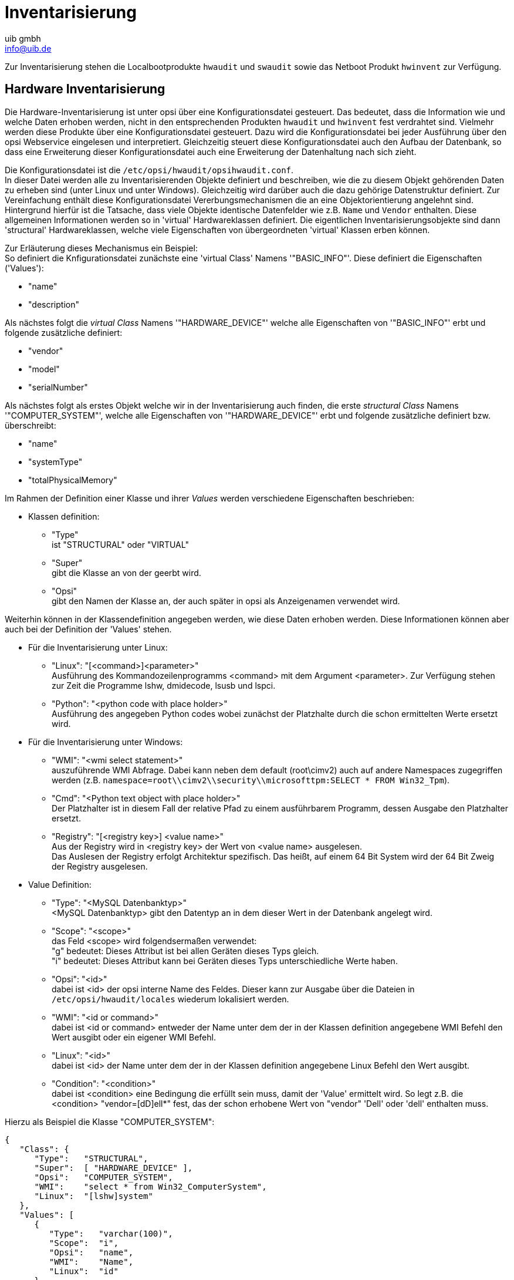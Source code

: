 ////
; Copyright (c) uib gmbh (www.uib.de)
; This documentation is owned by uib
; and published under the german creative commons by-sa license
; see:
; https://creativecommons.org/licenses/by-sa/3.0/de/
; https://creativecommons.org/licenses/by-sa/3.0/de/legalcode
; english:
; https://creativecommons.org/licenses/by-sa/3.0/
; https://creativecommons.org/licenses/by-sa/3.0/legalcode
;
; credits: http://www.opsi.org/credits/
////

:Author:    uib gmbh
:Email:     info@uib.de
:Date:      1.08.2012
:Revision:  4.0.2
:toclevels: 6


ifeval::["{mode}" == "antora"]

endif::[]

[[opsi-manual-inventory]]
= Inventarisierung

Zur Inventarisierung stehen die Localbootprodukte `hwaudit` und `swaudit` sowie das Netboot Produkt `hwinvent` zur Verfügung.

[[opsi-manual-inventory-hard]]
== Hardware Inventarisierung

Die Hardware-Inventarisierung ist unter opsi über eine Konfigurationsdatei gesteuert. Das bedeutet, dass die Information wie und welche Daten erhoben werden, nicht in den entsprechenden Produkten `hwaudit` und `hwinvent` fest verdrahtet sind. Vielmehr werden diese Produkte über eine Konfigurationsdatei gesteuert. Dazu wird die Konfigurationsdatei bei jeder Ausführung über den opsi Webservice eingelesen und interpretiert. Gleichzeitig steuert diese Konfigurationsdatei auch den Aufbau der Datenbank, so dass eine Erweiterung dieser Konfigurationsdatei auch eine Erweiterung der Datenhaltung nach sich zieht.

Die Konfigurationsdatei ist die `/etc/opsi/hwaudit/opsihwaudit.conf`. +
In dieser Datei werden alle zu Inventarisierenden Objekte definiert und beschreiben, wie die zu diesem Objekt gehörenden Daten zu erheben sind (unter Linux und unter Windows). Gleichzeitig wird darüber auch die dazu gehörige Datenstruktur definiert.
Zur Vereinfachung enthält diese Konfigurationsdatei Vererbungsmechanismen die an eine Objektorientierung angelehnt sind. Hintergrund hierfür ist die Tatsache, dass viele Objekte identische Datenfelder wie z.B. `Name` und `Vendor` enthalten. Diese allgemeinen Informationen werden so in 'virtual' Hardwareklassen definiert. Die eigentlichen Inventarisierungsobjekte sind dann 'structural' Hardwareklassen, welche viele Eigenschaften von übergeordneten 'virtual' Klassen erben können.

Zur Erläuterung dieses Mechanismus ein Beispiel: +
So definiert die Knfigurationsdatei zunächste eine 'virtual Class' Namens '"BASIC_INFO"'. Diese definiert die Eigenschaften ('Values'):

* "name"

* "description"

Als nächstes folgt  die _virtual Class_ Namens '"HARDWARE_DEVICE"' welche alle Eigenschaften von '"BASIC_INFO"' erbt und folgende zusätzliche definiert:

* "vendor"

* "model"

* "serialNumber"

Als nächstes folgt als erstes Objekt welche wir in der Inventarisierung auch finden, die erste _structural Class_ Namens '"COMPUTER_SYSTEM"', welche alle Eigenschaften von '"HARDWARE_DEVICE"' erbt und folgende zusätzliche definiert bzw. überschreibt:

* "name"

* "systemType"

* "totalPhysicalMemory"

Im Rahmen der Definition einer Klasse und ihrer _Values_ werden verschiedene Eigenschaften beschrieben:

* Klassen definition: +
**  "Type" +
ist "STRUCTURAL" oder  "VIRTUAL"
** "Super" +
gibt die Klasse an von der geerbt wird.
** "Opsi" +
gibt den Namen der Klasse an, der auch später in opsi als Anzeigenamen verwendet wird.

Weiterhin können in der Klassendefinition angegeben werden, wie diese Daten erhoben werden. Diese Informationen können aber auch bei der Definition der 'Values' stehen.

* Für die Inventarisierung unter Linux:

** "Linux": "[<command>]<parameter>" +
Ausführung des Kommandozeilenprogramms <command> mit dem Argument <parameter>. Zur Verfügung stehen zur Zeit die Programme lshw, dmidecode, lsusb und lspci.

** "Python": "<python code with place holder>" +
Ausführung des angegeben Python codes wobei zunächst der Platzhalte durch die schon ermittelten Werte ersetzt wird.

* Für die Inventarisierung unter Windows:

** "WMI": "<wmi select statement>" +
auszuführende WMI Abfrage. Dabei kann neben dem default (root\cimv2) auch auf andere Namespaces zugegriffen werden (z.B. `namespace=root\\cimv2\\security\\microsofttpm:SELECT * FROM Win32_Tpm`).

** "Cmd": "<Python text object with place holder>" +
Der Platzhalter ist in diesem Fall der relative Pfad zu einem ausführbarem Programm, dessen Ausgabe den Platzhalter ersetzt.

** "Registry": "[<registry key>] <value name>" +
Aus der Registry wird in <registry key> der Wert von <value name> ausgelesen. +
Das Auslesen der Registry erfolgt Architektur spezifisch. Das heißt, auf einem 64 Bit System wird der 64 Bit Zweig der Registry ausgelesen.

* Value Definition:

** "Type": "<MySQL Datenbanktyp>" +
<MySQL Datenbanktyp> gibt den Datentyp an in dem dieser Wert in der Datenbank angelegt wird.

** "Scope": "<scope>" +
das Feld <scope> wird folgendsermaßen verwendet: +
"g" bedeutet: Dieses Attribut ist bei allen Geräten dieses Typs gleich. +
"i" bedeutet: Dieses Attribut kann bei Geräten dieses Typs unterschiedliche Werte haben.

** "Opsi": "<id>" +
dabei ist <id> der opsi interne Name des Feldes. Dieser kann zur Ausgabe über die Dateien in `/etc/opsi/hwaudit/locales` wiederum lokalisiert werden.

** "WMI": "<id or command>" +
dabei ist <id or command> entweder der Name unter dem der in der Klassen definition angegebene WMI Befehl den Wert ausgibt oder ein eigener WMI Befehl.

** "Linux": "<id>" +
dabei ist <id> der Name unter dem der in der Klassen definition angegebene Linux Befehl den Wert ausgibt.

** "Condition": "<condition>" +
dabei ist <condition> eine Bedingung die erfüllt sein muss, damit der 'Value' ermittelt wird. So legt z.B. die <condition> "vendor=[dD]ell*" fest, das der schon erhobene Wert von "vendor" 'Dell' oder 'dell' enthalten muss.

Hierzu als Beispiel die Klasse "COMPUTER_SYSTEM":
[source,shell]
----
{
   "Class": {
      "Type":   "STRUCTURAL",
      "Super":  [ "HARDWARE_DEVICE" ],
      "Opsi":   "COMPUTER_SYSTEM",
      "WMI":    "select * from Win32_ComputerSystem",
      "Linux":  "[lshw]system"
   },
   "Values": [
      {
         "Type":   "varchar(100)",
         "Scope":  "i",
         "Opsi":   "name",
         "WMI":    "Name",
         "Linux":  "id"
      },
      {
         "Type":   "varchar(50)",
         "Scope":  "i",
         "Opsi":   "systemType",
         "WMI":    "SystemType",
         "Linux":  "configuration/chassis"
      },
      {
         "Type":   "bigint",
         "Scope":  "i",
         "Opsi":   "totalPhysicalMemory",
         "WMI":    "TotalPhysicalMemory",
         "Linux":  "core/memory/size",
         "Unit":   "Byte"
      },
      {
         "Type":   "varchar(50)",
         "Scope":  "i",
         "Opsi":   "dellexpresscode",
         "Condition": "vendor=[dD]ell*",
         "Cmd":	"#dellexpresscode\dellexpresscode.exe#.split('=')[1]",
         "Python":  "str(int(#{'COMPUTER_SYSTEM':'serialNumber','CHASSIS':'serialNumber'}#,36))"
      }
   ]
},
----

Besonders interessant ist hier der letzte Value "dellexpresscode": +
Dieser ist nur sinnvoll, wenn es sich auch um einen Dell-Rechner handelt, daher die Condition. +
Unter Windows wird das Kommandozeilen Programm `dellexpresscode.exe` ausgeführt, welches sich von der `hwaudit.exe` aus gesehen im Unterverzeichnis `dellexpresscode\` befindet. Diese produziert eine Ausgabe in der Form: _dellexpresscode=123456789_. Durch den hinter dem Platzhalter befindlichen `.split('=')[1]` wird der Wert hinter dem Gleichheitszeichen verwendet. +
Unter Linux wird geprüft in welchem Element ('COMPUTER_SYSTEM' oder 'CHASSIS') bei 'serialNumber' ein Wert gefunden wurde, und dieser dann zur Berechung des Dell expresscodes verwendet.

Die Opsi-Namen der Values werden über die Dateien `/etc/opsi/hwaudit/locales/*` übersetzt.
Bsp. `/etc/opsi/hwaudit/locales/de_DE`:
----
COMPUTER_SYSTEM = Computer
COMPUTER_SYSTEM.systemType = Typ
----

Der Klassenname COMPUTER_SYSTEM wird übersetzt in "Computer".
Das Opsi-Attribut "systemType" der Klasse COMPUTER_SYSTEM wird übersetzt in "Typ".
Abschliessend noch der Hinweis: Wenn ein neues Feld erzeugt wird, sollte man dieses in den locale-Dateien anlegen, auch wenn man den Begriff selber nicht übersetzt. Dadurch wird vermieden, dass bei der Laufzeit "'Warning'" Meldungen produziert werden.

Nachdem Sie die Konfigurationsdatei und die locales modifiziert haben müssen Sie noch den nachfolgenden Aufruf tätigen, damit die Änderungen auch in die Datenbank übernommen werden:

[source,shell]
----
opsi-setup --init-current-config
----

Weiterhin müssen Sie im _opsi-configed_ die Daten komplett neu laden: _Datei/Alle Daten neu laden_.

Der Quellcode diese Paketes ist zu finden auf Github: link:https://github.com/opsi-org/hwaudit[opsi-org/hwaudit]

[[opsi-manual-inventory-soft]]
== Software Inventarisierung

Die Softwareinventarisierung findet über das Localbootprodukt `swaudit` statt. Dabei werden die Informationen aus dem Uninstallzweig der Registry erhoben und durch zusätzliche Informationen zu Hotfixes und Lizenzkeys ergänzt.

Der Quellcode diese Paketes ist zu finden auf Github: link:https://github.com/opsi-org/swaudit[opsi-org/swaudit]
